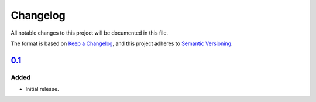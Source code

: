 Changelog
=========

All notable changes to this project will be documented in this file.

The format is based on `Keep a Changelog`_,
and this project adheres to `Semantic Versioning`_.


`0.1`_
------

Added
~~~~~

* Initial release.


.. _Keep a Changelog: https://keepachangelog.com/en/1.0.0/
.. _Semantic Versioning: https://semver.org/spec/v2.0.0.html


.. _0.1: https://edugit.org/AlekSIS/onboarding//AlekSIS-App-Lesrooster/-/tags/0.1
